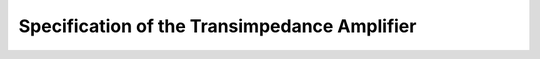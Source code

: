 Specification of the Transimpedance Amplifier
###################################

.. list-table:: Specification
   :widths: 25 25 50
   :header-rows: 1

   * - Specification
     - Value
   * - Bandwidth
     - 0 to 40 GHz
   * - Transimpedanc
     - 53.7 dBOhm
